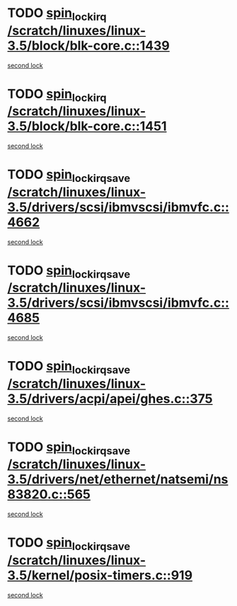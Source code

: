 * TODO [[view:/scratch/linuxes/linux-3.5/block/blk-core.c::face=ovl-face1::linb=1439::colb=2::cole=15][spin_lock_irq /scratch/linuxes/linux-3.5/block/blk-core.c::1439]]
[[view:/scratch/linuxes/linux-3.5/block/blk-core.c::face=ovl-face2::linb=1527::colb=2::cole=15][second lock]]
* TODO [[view:/scratch/linuxes/linux-3.5/block/blk-core.c::face=ovl-face1::linb=1451::colb=1::cole=14][spin_lock_irq /scratch/linuxes/linux-3.5/block/blk-core.c::1451]]
[[view:/scratch/linuxes/linux-3.5/block/blk-core.c::face=ovl-face2::linb=1527::colb=2::cole=15][second lock]]
* TODO [[view:/scratch/linuxes/linux-3.5/drivers/scsi/ibmvscsi/ibmvfc.c::face=ovl-face1::linb=4662::colb=1::cole=18][spin_lock_irqsave /scratch/linuxes/linux-3.5/drivers/scsi/ibmvscsi/ibmvfc.c::4662]]
[[view:/scratch/linuxes/linux-3.5/drivers/scsi/ibmvscsi/ibmvfc.c::face=ovl-face2::linb=4685::colb=4::cole=21][second lock]]
* TODO [[view:/scratch/linuxes/linux-3.5/drivers/scsi/ibmvscsi/ibmvfc.c::face=ovl-face1::linb=4685::colb=4::cole=21][spin_lock_irqsave /scratch/linuxes/linux-3.5/drivers/scsi/ibmvscsi/ibmvfc.c::4685]]
[[view:/scratch/linuxes/linux-3.5/drivers/scsi/ibmvscsi/ibmvfc.c::face=ovl-face2::linb=4685::colb=4::cole=21][second lock]]
* TODO [[view:/scratch/linuxes/linux-3.5/drivers/acpi/apei/ghes.c::face=ovl-face1::linb=375::colb=3::cole=20][spin_lock_irqsave /scratch/linuxes/linux-3.5/drivers/acpi/apei/ghes.c::375]]
[[view:/scratch/linuxes/linux-3.5/drivers/acpi/apei/ghes.c::face=ovl-face2::linb=375::colb=3::cole=20][second lock]]
* TODO [[view:/scratch/linuxes/linux-3.5/drivers/net/ethernet/natsemi/ns83820.c::face=ovl-face1::linb=565::colb=2::cole=19][spin_lock_irqsave /scratch/linuxes/linux-3.5/drivers/net/ethernet/natsemi/ns83820.c::565]]
[[view:/scratch/linuxes/linux-3.5/drivers/net/ethernet/natsemi/ns83820.c::face=ovl-face2::linb=577::colb=3::cole=20][second lock]]
* TODO [[view:/scratch/linuxes/linux-3.5/kernel/posix-timers.c::face=ovl-face1::linb=919::colb=1::cole=18][spin_lock_irqsave /scratch/linuxes/linux-3.5/kernel/posix-timers.c::919]]
[[view:/scratch/linuxes/linux-3.5/kernel/posix-timers.c::face=ovl-face2::linb=919::colb=1::cole=18][second lock]]

